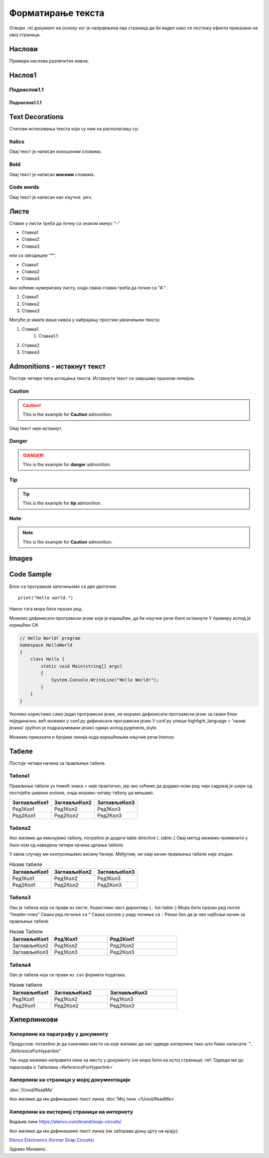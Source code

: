 Форматирање текста
+++++++++++++++++++++

Отвори .rst документ на основу ког је направљена ова страница да би видео како се постижу ефекти приказани на овој страници.

Наслови
==========

Примери наслова различитих нивоа:

Наслов1
============

Поднаслов1.1
---------------

Поднаслов1.1.1
~~~~~~~~~~~~~~~

Text Decorations
===================
Стилови исписивања текста који су нам на располагању су:

Italics
-----------
Овај текст је написан *искошеним* словима.

Bold
-----------
Овај текст је написан **масним** словима.

Code words
------------
Овај текст је написан као ``кључна реч``.

Листе
=======
Ставке у листи треба да почну са знаком минус "-"

- Ставка1
- Ставка2
- Ставка3

или са звездицом "*":

* Ставка1
* Ставка2
* Ставка3

Ако хоћемо нумерисану листу, онда свака ставка треба да почне са "#.":

#. Ставка1
#. Ставка2
#. Ставка3

Могуће је имати више нивоа у набрајању простим увлачењем текста:

#. Ставка1
    #. Ставка1.1
#. Ставка2
#. Ставка3

Admonitions - истакнут текст
=============================

Постоје четири типа истицања текста.
Истакнути текст се завршава празном линијом.

Caution
------------

.. caution::
   This is the example for **Caution** admonition.

Овај текст није истакнут.

Danger
----------------

.. danger::
   This is the example for **danger** admonition.

Tip
--------

.. tip::
   This is the example for **tip** admonition.

Note
-----------

.. note::
   This is the example for **Caution** admonition.

Images
==============

.. image:: /Slike/DejanVukas.jpg

Code Sample
=============

Блок са програмом започињемо са две двотачке::

    print("Hello world.")

Након тога мора бити празан ред.

Можемо дефинисати програмски језик који је коришћен, да би кључне речи биле истакнуте
У примеру испод је коришћен С#.

.. code-block:: csharp

    // Hello World! program
    namespace HelloWorld
    {
        class Hello {         
            static void Main(string[] args)
            {
                System.Console.WriteLine("Hello World!");
            }
        }
    }

Уколико користимо само један програмски језик, не морамо дефинисати програмски језик за сваки блок појединачно, већ можемо у conf.py дефинисати програмски језик
У conf.py упиши highlight_language = 'назив језика' (python је подразумевани језик) одмах испод pygments_style.

Можемо приказати и бројеве линија кода коришћењем кључне речи linenos:


.. code-block:: csharp
  :linenos:

    // Hello World! program
    namespace HelloWorld
    {
        class Hello {         
            static void Main(string[] args)
            {
                System.Console.WriteLine("Hello World!");
            }
        }
    }

.. Ово је коментар. У наредном реду се налази ознака места у документу коју користим у одељку о хиперлинковима, у примеру за хиперлинк ка месту у документу
.. _ReferenceForHyperlink:

Табеле
========

Постоје четири начина за прављење табеле.

Табела1
--------

Прављење табеле уз помоћ знака = није практично, јер ако хоћемо да додамо нови ред чији садржај је шири од постојеће ширине колоне, онда морамо читаву табелу да мењамо.

============= ============= =============
ЗаглављеКол1  ЗаглављеКол2  ЗаглављеКол3
============= ============= =============
Ред1Кол1      Ред1Кол2      Ред1Кол3
Ред2Кол1      Ред2Кол2      Ред2Кол3
============= ============= =============

Табела2
--------

Ако желимо да именујемо табелу, потребно је додати table directive (..table::)
Овај метод можемо применити у било ком од наведена четири начина цртања табеле.

У овом случају ми контролишемо висину ћелије.
Међутим, ни овај начин прављења табеле није згодан.

.. table:: Назив табеле

   +-------------+--------------+-------------+
   |ЗаглављеКол1 | ЗаглављеКол2 | ЗаглављеКол3|
   +=============+==============+=============+
   | Ред1Кол1    | Ред1Кол2     | Ред1Кол3    |
   +-------------+--------------+-------------+
   | Ред2Кол1    | Ред2Кол2     | Ред2Кол3    |
   +-------------+--------------+-------------+

Табела3
--------

Ово је табела која се прави из листе.
Користимо лист директиву (.. list-table::)
Мора бити празан ред после "header-rows"
Сваки ред почиње са *
Свака колона у реду почиње са -
Рекао бих да је ово најбољи начин за прављење табеле

.. list-table:: Назив Табеле
   :widths: 15 20 25
   :header-rows: 1

   * - ЗаглављеКол1
     - Ред1Кол1
     - Ред2Кол1
   * - ЗаглављеКол2
     - Ред1Кол2
     - Ред2Кол2
   * - ЗаглављеКол3
     - Ред1Кол3
     - Ред2Кол3

Табела4
--------

Ово је табела која се прави из .csv формата података.

.. csv-table:: Назив табеле
    :header: ЗаглављеКол1,ЗаглављеКол2,ЗаглављеКол3
    :widths: 15 20 25

    Ред1Кол1, Ред1Кол2, Ред1Кол3
    Ред2Кол1, Ред2Кол2, Ред2Кол3
    
Хиперлинкови
==============

Хиперлинк ка параграфу у документу
--------------------------------------

Предуслов: потребно је да означимо место на које желимо да нас одведе хиперлинк тако што ћемо написати:
".. _ReferenceForHyperlink"

Тек онда можемо направити линк ка месту у документу (не мора бити на истој страници)
:ref:`Одведи ме до параграфа о Табелама <ReferenceForHyperlink>`

Хиперлинк ка страници у мојој документацији
---------------------------------------------

:doc:`/Uvod/ReadMe`

Ако желимо да ми дефинишемо текст линка
:doc:`Мој линк </Uvod/ReadMe>`

Хиперлинк ка екстерној страници на интернету
----------------------------------------------

Видљив линк
https://elenco.com/brand/snap-circuits/

Ако желимо да ми дефинишемо текст линка (не заборави доњу црту на крају): 

`Elenco Electronics (former Snap Circuits) <https://elenco.com/brand/snap-circuits/>`_

Здраво Михаило.
